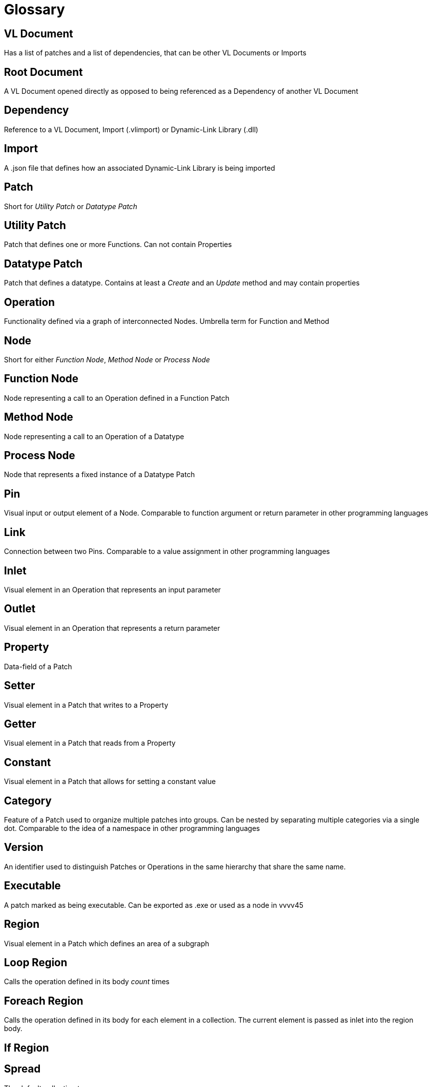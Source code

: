 = Glossary

== VL Document
Has a list of patches and a list of dependencies, that can be other VL Documents or Imports

== Root Document
A VL Document opened directly as opposed to being referenced as a Dependency of another VL Document

== Dependency
Reference to a VL Document, Import (.vlimport) or Dynamic-Link Library (.dll)

== Import
A .json file that defines how an associated Dynamic-Link Library is being imported

== Patch
Short for _Utility Patch_ or _Datatype Patch_

== Utility Patch
Patch that defines one or more Functions. Can not contain Properties

== Datatype Patch
Patch that defines a datatype. Contains at least a _Create_ and an _Update_ method and may contain properties 

== Operation
Functionality defined via a graph of interconnected Nodes. Umbrella term for Function and Method

== Node
Short for either _Function Node_, _Method Node_ or _Process Node_

== Function Node
Node representing a call to an Operation defined in a Function Patch

== Method Node
Node representing a call to an Operation of a Datatype

== Process Node
Node that represents a fixed instance of a Datatype Patch

== Pin
Visual input or output element of a Node. Comparable to function argument or return parameter in other programming languages

== Link
Connection between two Pins. Comparable to a value assignment in other programming languages

== Inlet
Visual element in an Operation that represents an input parameter

== Outlet
Visual element in an Operation that represents a return parameter

== Property
Data-field of a Patch

== Setter	
Visual element in a Patch that writes to a Property

== Getter
Visual element in a Patch that reads from a Property

== Constant
Visual element in a Patch that allows for setting a constant value 

== Category
Feature of a Patch used to organize multiple patches into groups. Can be nested by separating multiple categories via a single dot. Comparable to the idea of a namespace in other programming languages

== Version
An identifier used to distinguish Patches or Operations in the same hierarchy that share the same name.

== Executable
A patch marked as being executable. Can be exported as .exe or used as a node in vvvv45

== Region
Visual element in a Patch which defines an area of a subgraph

== Loop Region
Calls the operation defined in its body _count_ times

== Foreach Region
Calls the operation defined in its body for each element in a collection. The current element is passed as inlet into the region body.

== If Region

== Spread
The default collection type

== Nuget

